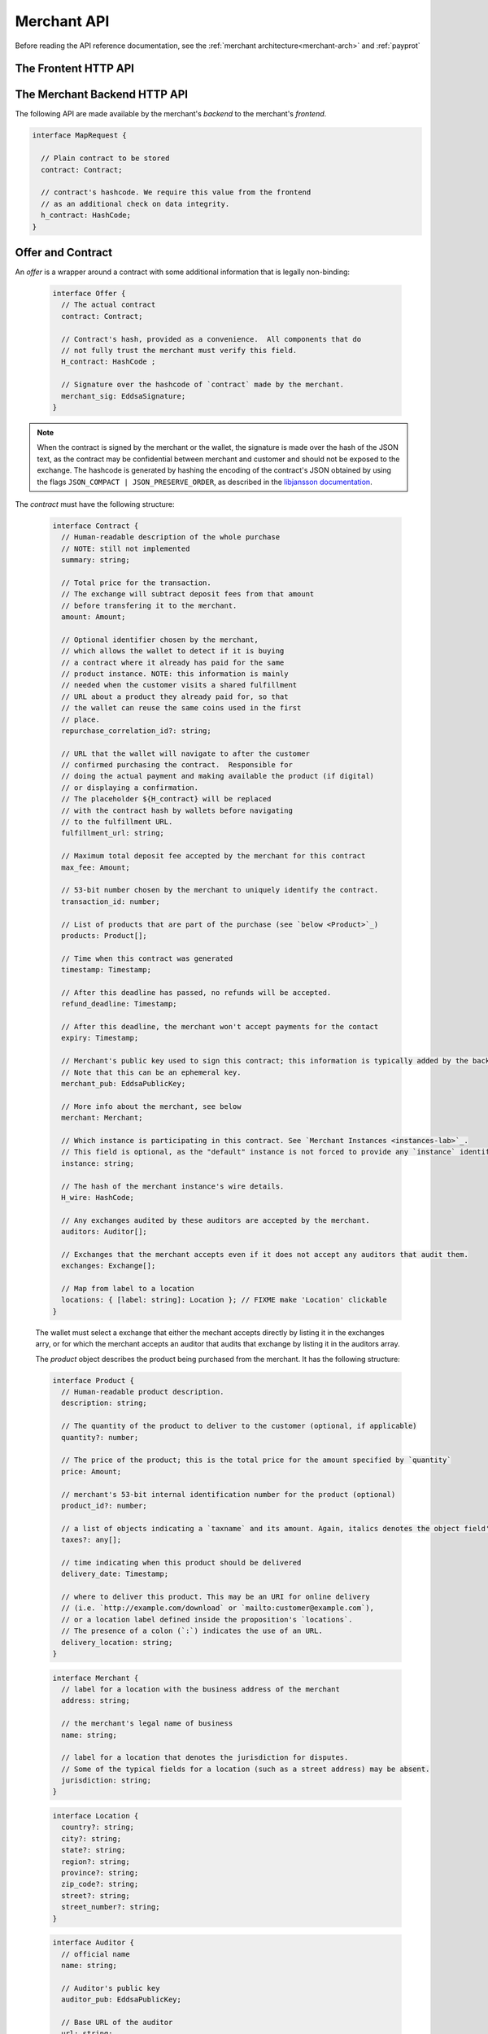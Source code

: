 ..
  This file is part of GNU TALER.
  Copyright (C) 2014, 2015, 2016 INRIA

  TALER is free software; you can redistribute it and/or modify it under the
  terms of the GNU General Public License as published by the Free Software
  Foundation; either version 2.1, or (at your option) any later version.

  TALER is distributed in the hope that it will be useful, but WITHOUT ANY
  WARRANTY; without even the implied warranty of MERCHANTABILITY or FITNESS FOR
  A PARTICULAR PURPOSE.  See the GNU Lesser General Public License for more details.

  You should have received a copy of the GNU Lesser General Public License along with
  TALER; see the file COPYING.  If not, see <http://www.gnu.org/licenses/>

  @author Marcello Stanisci
  @author Florian Dold
  @author Christian Grothoff

.. _merchant-api:

============
Merchant API
============

Before reading the API reference documentation, see the :ref:`merchant architecture<merchant-arch>` and :ref:`payprot`

---------------------
The Frontent HTTP API
---------------------

.. http:get:: contract_url

  Triggers the contract generation. Note that the URL may differ between
  merchants.

  **Request:**

  The request depends entirely on the merchant implementation.

  **Response**

  :status 200 OK: The request was successful.  The body contains an :ref:`Offer <contract>`.
  :status 400 Bad Request: Request not understood.
  :status 500 Internal Server Error:
    In most cases, some error occurred while the backend was generating the
    contract. For example, it failed to store it into its database.

.. _pay:
.. http:post:: pay_url


  Send the deposit permission to the merchant. The client should POST a `DepositPermission`_
  object.

  .. _DepositPermission:
  .. code-block:: tsref

    interface DepositPermission {
      // the hashed `wire details <wireformats>`_ of this merchant.
      // The wallet takes this value as-is from the contract 
      H_wire: HashCode;

      // `base32`_ encoded `TALER_ContractPS`_. The wallet can choose whether
      // to take this value obtained from the field `h_contract`,
      // or regenerating one starting from the values it gets within the contract
      H_contract: HashCode;

      // a 53-bit number corresponding to the contract being agreed on
      transaction_id: number;

      // total amount being paid as per the contract (the sum of the amounts from the `coins` may be larger to cover deposit fees not covered by the merchant)
      total_amount: Amount;

      // maximum fees merchant agreed to cover as per the contract
      max_fee: Amount;

      // The merchant instance which is going to receive the final wire transfer.
      // See `instances-lab`_
      instance: string;

      // Signature of `TALER_ContractPS`_
      merchant_sig: EddsaSignature;

      // a timestamp of this deposit permission. It equals just the contract's timestamp
      timestamp: Timestamp;

      // Deadline for the customer to be refunded for this purchase
      refund_deadline: Timestamp;

      // Deadline for the customer to pay for this purchase. Note that is up to the frontend
      // to make sure that this value matches the one the backend signed over when the contract
      // was generated. The frontend should never verify if the payment is still on time,
      // because when payments are replayed it is expxectable that this deadline is expired,
      // and only the backend can detect if a payment is a reply or not. 
      pay_deadline: Timestamp;

      // the chosen exchange's base URL
      exchange: string;

      // the coins used to sign the contract
      coins: DepositedCoin[];

    }

  .. _`tsref-type-DepositedCoin`:

  .. code-block:: tsref

    interface DepositedCoin {
      // the amount this coin is paying for
      amount: Amount;

      // coin's public key
      coin_pub: RsaPublicKey;

      // denomination key
      denom_pub: RsaPublicKey;

      // exchange's signature over this `coin's public key <eddsa-coin-pub>`_
      ub_sig: RsaSignature;

      // Signature of `TALER_DepositRequestPS`_
      coin_sig: EddsaSignature;
    }

  **Success Response:**

  :status 301 Redirection: the merchant should redirect the client to his fullfillment page, where the good outcome of the purchase must be shown to the user.

  **Failure Responses:**

  The error codes and data sent to the wallet are a mere copy of those gotten from the exchange when attempting to pay. The section about :ref:`deposit <deposit>` explains them in detail.


.. http:post:: fulfillment_url

  Returns a cooperative merchant page (called the execution page) that will
  send the ``taler-execute-payment`` to the wallet and react to failure or
  success of the actual payment. ``fulfillment_url`` is included in the `contract`_.
  Furthermore, :ref:`payprot` documents the payment protocol between wallets and
  merchants.

  The wallet will inject an ``XMLHttpRequest`` request to the merchant's
  ``$pay_url`` in the context of the execution page.  This mechanism is
  necessary since the request to ``$pay_url`` must be made from the merchant's
  origin domain in order to preserve information (e.g. cookies, origin header).

.. http:get:: /history

  Return a list of fulfilled contracts.  Typically used by backoffice interfaces.

  **Request**

  :query days: a number indicating that we request contracts from now up to `days` days ago.

  **Response**
  
  :status 200 OK: The response is a JSON array of  `TransactionHistory`_.

.. http:get:: /map

  Takes a hashcode and return the related contract.  Typically used by backoffice interfaces.

  **Request**

  :query h_contract: hashcode of the contract we want to retrieve.

  **Return**

  :status 200 OK:
    The body contains a `contract`_ corresponding to `h_contract`.

  :status 404 Not Found:
    There is no contract corresponding to `h_contract`.


------------------------------
The Merchant Backend HTTP API
------------------------------

The following API are made available by the merchant's `backend` to the merchant's `frontend`.

.. http:post:: /contract

  Ask the backend to add some missing (mostly related to cryptography) information to the contract.

  **Request:**

  The `proposition` that is to be sent from the frontend is a `contract` object *without* the fields

  * `exchanges`
  * `auditors`
  * `H_wire`
  * `merchant_pub`

  The frontend may or may not provide a `instance` field in the proposition, depending on its logic.
  The ``default`` instance will be used if no `instance` field is found by the backend.

  **Response**

  :status 200 OK:
    The backend has successfully created the contract.  It responds with an :ref:`offer <offer>`. On success, the `frontend` should pass this response verbatim to the wallet.

  :status 403 Forbidden:
    The frontend used the same transaction ID twice.  This is only allowed if the response from the backend was lost ("instant" replay), but to assure that frontends usually create fresh transaction IDs this is forbidden if the contract was already paid.  So attempting to have the backend sign a contract for a contract that was already paid by a wallet (and thus was generated by the frontend a "long" time ago), is forbidden and results in this error.  Frontends must make sure that they increment the transaction ID properly and persist the largest value used so far.

.. http:post:: /pay

  Asks the `backend` to execute the transaction with the exchange and deposit the coins.

  **Request:**

  The `frontend` passes the :ref:`deposit permission <DepositPermission>`
  received from the wallet, and optionally adding a field named `wire_transfer_deadline`,
  indicating a deadline by which he would expect to receive the bank transfer
  for this deal.  Note that the `wire_transfer_deadline` must be after the `refund_deadline`.
  The backend calculates the `wire_transfer_deadline` by adding the `wire_transfer_delay`
  value found in the configuration to the current time.

  **Response:**

  :status 200 OK:
    The exchange accepted all of the coins. The body is a `PaymentResponse`_.
    The `frontend` should now fullfill the contract.
  :status 412 Precondition Failed:
    The given exchange is not acceptable for this merchant, as it is not in the
    list of accepted exchanges and not audited by an approved auditor.
  :status 403 Forbidden:
    The exchange rejected the payment because a coin was already spent before.
    The response will include the `coin_pub` for which the payment failed,
    in addition to the response from the exchange to the `/deposit` request.

  The `backend` will return verbatim the error codes received from the exchange's
  :ref:`deposit <deposit>` API.  If the wallet made a mistake, like by
  double-spending for example, the `frontend` should pass the reply verbatim to
  the browser/wallet. This should be the expected case, as the `frontend`
  cannot really make mistakes; the only reasonable exception is if the
  `backend` is unavailable, in which case the customer might appreciate some
  reassurance that the merchant is working on getting his systems back online.

  .. _PaymentResponse:
  .. code-block:: tsref

    interface PaymentResponse {
      // Signature of `TALER_PaymentResponsePS`_
      merchant_sig: EddsaSignature;

      // Contract's hash being signed over
      h_contract: HashCode;
    }

.. http:get:: /track/transfer

  Provides deposits associated with a given wire transfer.

  **Request:**

  :query wtid: raw wire transfer identifier identifying the wire transfer (a base32-encoded value)
  :query exchange: base URI of the exchange that made the wire transfer
  :query instance: (optional) identificative token of the merchant :ref:`instance <instances-lab>` which is being tracked.

  **Response:**

  :status 200 OK:
    The wire transfer is known to the exchange, details about it follow in the body.
    The body of the response is a :ref:`TrackTransferResponse <TrackTransferResponse>`.  Note that
    the similarity to the response given by the exchange for a /track/transfer
    is completely intended.

  :status 404 Not Found:
    The wire transfer identifier is unknown to the exchange.

  :status 424 Failed Dependency: The exchange provided conflicting information about the transfer. Namely,
    there is at least one deposit among the deposits aggregated by `wtid` that accounts for a coin whose
    details don't match the details stored in merchant's database about the same keyed coin.
    The response body contains the `TrackTransferConflictDetails`_.


  **Details:**

  .. _tsref-type-TrackTransferConflictDetails:
  .. _TrackTransferConflictDetails:
  .. code-block:: tsref

    interface TrackTransferConflictDetails {
      // Numerical error code
      code: number;

      // Text describing the issue for humans.
      hint: String;

      // A /deposit response matching `coin_pub` showing that the
      // exchange accepted `coin_pub` for `amount_with_fee`.
      exchange_deposit_proof: DepositSuccess; // FIXME: define/link-to this object

      // Offset in the `exchange_transfer_proof` where the
      // exchange's response fails to match the `exchange_deposit_proof`.
      conflict_offset: number;

      // The response from the exchange which tells us when the
      // coin was returned to us, except that it does not match
      // the expected value of the coin.
      exchange_transfer_proof: TrackTransferResponse;

      // Public key of the coin for which we have conflicting information.
      coin_pub: EddsaPublicKey;

      // Merchant transaction in which `coin_pub` was involved for which
      // we have conflicting information.
      transaction_id: number;

      // Expected value of the coin.
      amount_with_fee: Amount;

      // Expected deposit fee of the coin.
      deposit_fee: Amount;

    }


.. http:get:: /track/transaction

  Provide the wire transfer identifier associated with an (existing) deposit operation.

  **Request:**

  :query id: ID of the transaction we want to trace (an integer)
  :query instance: identificative token for the merchant instance which is to be tracked (optional). See :ref:`instances-lab`. This information is needed because the request has to be signed by the merchant, thus we need to pick the instance's private key.

  **Response:**

  :status 200 OK:
    The deposit has been executed by the exchange and we have a wire transfer identifier.
     The response body is a JSON array of `TransactionWireTransfer`_ objects.


  :status 202 Accepted:
    The deposit request has been accepted for processing, but was not yet
    executed.  Hence the exchange does not yet have a wire transfer identifier.
    The merchant should come back later and ask again.
    The response body is a :ref:`TrackTransactionAcceptedResponse <TrackTransactionAcceptedResponse>`.  Note that
    the similarity to the response given by the exchange for a /track/transaction
    is completely intended.

  :status 404 Not Found: The transaction is unknown to the backend.

  :status 424 Failed Dependency:
    The exchange previously claimed that a deposit was not included in a wire transfer, and now claims that it is.  This means that the exchange is dishonest.  The response contains the cryptographic proof that the exchange is misbehaving in the form of a `TransactionConflictProof`_.

  **Details:**

  .. _tsref-type-TransactionWireTransfer:
  .. _TransactionWireTransfer:
  .. code-block:: tsref

    interface TransactionWireTransfer {
      // 32-byte wire transfer identifier
      wtid: Base32;

      // execution time of the wire transfer
      execution_time: Timestamp;

      // Array of data about coins
      coins: CoinWireTransfer[];
    }

  .. _tsref-type-CoinWireTransfer:
  .. _CoinWireTransfer:
  .. code-block:: tsref

    interface CoinWireTransfer {
      // public key of the coin that was deposited
      coin_pub: EddsaPublicKey;

      // Amount the coin was worth (including deposit fee)
      amount_with_fee: Amount;

      // Deposit fee retained by the exchange for the coin
      deposit_fee: Amount;
    }

  .. _TransactionConflictProof:
  .. _tsref-type-TransactionConflictProof:
  .. code-block:: tsref

    interface TransactionConflictProof {
      // Numerical error code
      code: number; // FIXME Point to some error codes list

      // Human-readable error description
      hint: string;

      // A claim by the exchange about the transactions associated
      // with a given wire transfer; it does not list the
      // transaction that `transaction_tracking_claim` says is part
      // of the aggregate.  This is
      // a `/track/transfer` response from the exchange.
      wtid_tracking_claim: TrackTransferResponse;

      // The current claim by the exchange that the given
      // transaction is included in the above WTID.
      // (A response from `/track/transaction`).
      transaction_tracking_claim: TrackTransactionResponse;

      // Public key of the coin for which we got conflicting information.
      coin_pub: CoinPublicKey;

    }


.. http:post:: /map/in

  Store a pair formed by a plain contract and its hashcode into the database.

  **Request**

  The frontend passes a `MapRequest`_ object.

  **Response**

  :status 200 OK:
    The data has been successfully stored.

  :status 422 Unprocessable Entity:
    The hashcode provided by the frontend does not match the contract.

.. _MapRequest:
.. _tsref-type-MapRequest:
.. code-block:: tsref

  interface MapRequest {

    // Plain contract to be stored
    contract: Contract;

    // contract's hashcode. We require this value from the frontend
    // as an additional check on data integrity.
    h_contract: HashCode;
  }


.. http:get:: /map/out

  Retrieve a contract, given its hashcode.

  **Request**

  :query h_contract: hashcode of the contract to retrieve.

  **Response**

  :status 200 OK:
    The body contains a `contract`_ corresponding to `h_contract`.

  :status 404 Not Found:
    There is no contract corresponding to `h_contract` into the database.

.. http:get:: /history

  Returns transactions up to some point in the past

  **Request**

  :query date: only transactions *jounger* than this parameter will be returned. It's a timestamp, given in seconds.

  **Response**

  :status 200 OK: The response is a JSON `array` of  `TransactionHistory`_.

  .. _tsref-type-TransactionHistory:
  .. _TransactionHistory:
  .. code-block:: tsref

    interface TransactionHistory {
      // transaction id
      transaction_id: number;

      // Hashcode of the relevant contract
      h_contract: HashCode;

      // Exchange's base URL
      exchange: string;

      // Transaction's timestamp
      timestamp: Timestamp;

      // Price payed for this transaction
      total_amount: Amount;
    }

.. _contract:

------------------
Offer and Contract
------------------

An `offer` is a wrapper around a contract with some additional information
that is legally non-binding:

  .. _tsref-type-Offer:
  .. code-block:: tsref
    :name: offer

    interface Offer {
      // The actual contract
      contract: Contract;

      // Contract's hash, provided as a convenience.  All components that do
      // not fully trust the merchant must verify this field.
      H_contract: HashCode ;

      // Signature over the hashcode of `contract` made by the merchant.
      merchant_sig: EddsaSignature;
    }

.. note::
  When the contract is signed by the merchant or the wallet, the
  signature is made over the hash of the JSON text, as the contract may
  be confidential between merchant and customer and should not be
  exposed to the exchange.  The hashcode is generated by hashing the
  encoding of the contract's JSON obtained by using the flags
  ``JSON_COMPACT | JSON_PRESERVE_ORDER``, as described in the `libjansson
  documentation
  <https://jansson.readthedocs.org/en/2.7/apiref.html?highlight=json_dumps#c.json_dumps>`_.

The `contract` must have the following structure:

  .. _tsref-type-Contract:
  .. code-block:: tsref

    interface Contract {
      // Human-readable description of the whole purchase
      // NOTE: still not implemented
      summary: string;

      // Total price for the transaction.
      // The exchange will subtract deposit fees from that amount
      // before transfering it to the merchant.
      amount: Amount;

      // Optional identifier chosen by the merchant,
      // which allows the wallet to detect if it is buying
      // a contract where it already has paid for the same
      // product instance. NOTE: this information is mainly
      // needed when the customer visits a shared fulfillment
      // URL about a product they already paid for, so that
      // the wallet can reuse the same coins used in the first
      // place.
      repurchase_correlation_id?: string;

      // URL that the wallet will navigate to after the customer
      // confirmed purchasing the contract.  Responsible for
      // doing the actual payment and making available the product (if digital)
      // or displaying a confirmation.
      // The placeholder ${H_contract} will be replaced
      // with the contract hash by wallets before navigating
      // to the fulfillment URL.
      fulfillment_url: string;

      // Maximum total deposit fee accepted by the merchant for this contract
      max_fee: Amount;

      // 53-bit number chosen by the merchant to uniquely identify the contract.
      transaction_id: number;

      // List of products that are part of the purchase (see `below <Product>`_)
      products: Product[];

      // Time when this contract was generated
      timestamp: Timestamp;

      // After this deadline has passed, no refunds will be accepted.
      refund_deadline: Timestamp;

      // After this deadline, the merchant won't accept payments for the contact
      expiry: Timestamp;

      // Merchant's public key used to sign this contract; this information is typically added by the backend
      // Note that this can be an ephemeral key.
      merchant_pub: EddsaPublicKey;

      // More info about the merchant, see below
      merchant: Merchant;

      // Which instance is participating in this contract. See `Merchant Instances <instances-lab>`_.
      // This field is optional, as the "default" instance is not forced to provide any `instance` identificator.
      instance: string;

      // The hash of the merchant instance's wire details.
      H_wire: HashCode;

      // Any exchanges audited by these auditors are accepted by the merchant.
      auditors: Auditor[];

      // Exchanges that the merchant accepts even if it does not accept any auditors that audit them.
      exchanges: Exchange[];

      // Map from label to a location
      locations: { [label: string]: Location }; // FIXME make 'Location' clickable
    }

  The wallet must select a exchange that either the mechant accepts directly by listing it in the exchanges arry, or for which the merchant accepts an auditor that audits that exchange by listing it in the auditors array.

  The `product` object describes the product being purchased from the merchant. It has the following structure:

  .. _Product:
  .. _tsref-type-Product:
  .. code-block:: tsref

    interface Product {
      // Human-readable product description.
      description: string;

      // The quantity of the product to deliver to the customer (optional, if applicable)
      quantity?: number;

      // The price of the product; this is the total price for the amount specified by `quantity`
      price: Amount;

      // merchant's 53-bit internal identification number for the product (optional)
      product_id?: number;

      // a list of objects indicating a `taxname` and its amount. Again, italics denotes the object field's name.
      taxes?: any[];

      // time indicating when this product should be delivered
      delivery_date: Timestamp;

      // where to deliver this product. This may be an URI for online delivery
      // (i.e. `http://example.com/download` or `mailto:customer@example.com`),
      // or a location label defined inside the proposition's `locations`.
      // The presence of a colon (`:`) indicates the use of an URL.
      delivery_location: string;
    }

  .. _tsref-type-Merchant:
  .. code-block:: ts

    interface Merchant {
      // label for a location with the business address of the merchant
      address: string;

      // the merchant's legal name of business
      name: string;

      // label for a location that denotes the jurisdiction for disputes.
      // Some of the typical fields for a location (such as a street address) may be absent.
      jurisdiction: string;
    }


  .. _Location:
  .. _tsref-type-Location:
  .. code-block:: ts

    interface Location {
      country?: string;
      city?: string;
      state?: string;
      region?: string;
      province?: string;
      zip_code?: string;
      street?: string;
      street_number?: string;
    }

  .. _tsref-type-Auditor:
  .. code-block:: tsref

    interface Auditor {
      // official name
      name: string;

      // Auditor's public key
      auditor_pub: EddsaPublicKey;

      // Base URL of the auditor
      url: string;
    }

  .. _tsref-type-Exchange:
  .. code-block:: tsref

    interface Exchange {
      // the exchange's base URL
      url: string;

      // master public key of the exchange
      master_pub: EddsaPublicKey;
    }
